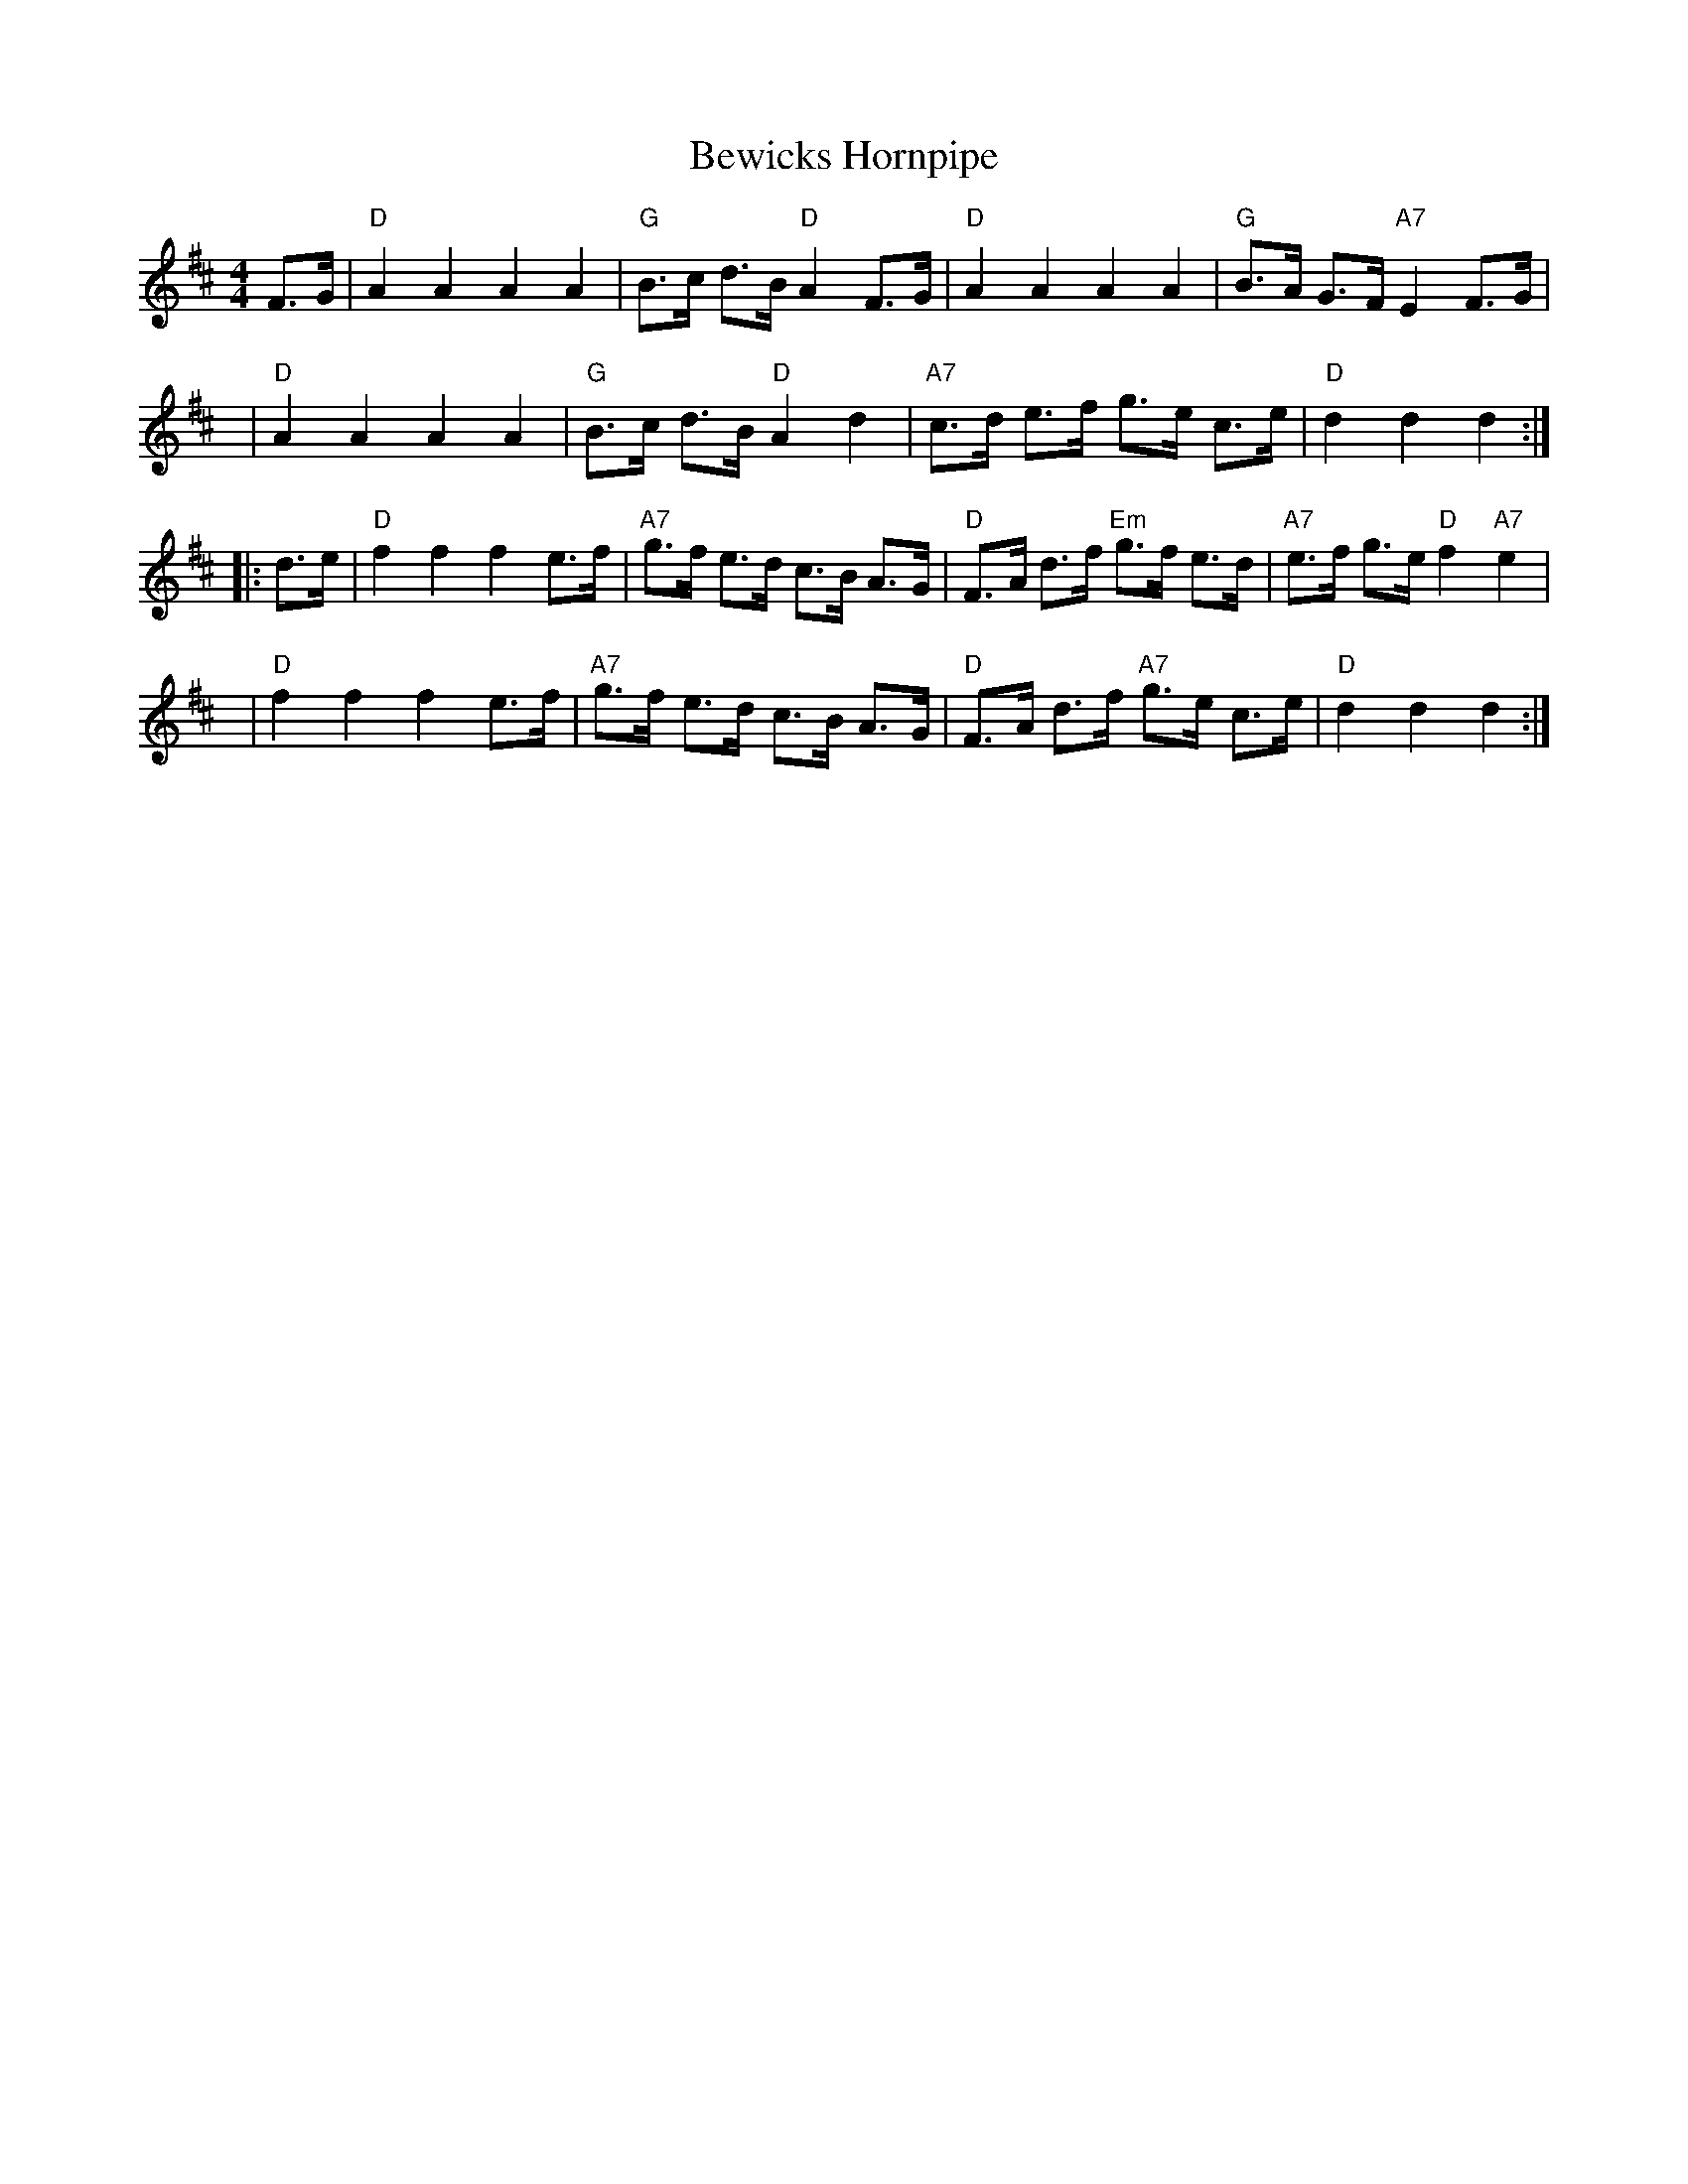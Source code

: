 X: 1
T: Bewicks Hornpipe
R: hornpipe
Z: P J Headford (converted to dotted notation by John Chambers)
M: 4/4
L: 1/8
%Q: 1/4=140
K: D
  F>G | "D"A2 A2 A2 A2 | "G"B>c d>B "D"A2 F>G | "D"A2 A2 A2 A2 | "G"B>A G>F "A7"E2 F>G |
  y6  | "D"A2 A2 A2 A2 | "G"B>c d>B "D"A2 d2 | "A7"c>d e>f g>e c>e | "D"d2 d2 d2 :|
|:d>e | "D"f2 f2 f2 e>f | "A7"g>f e>d c>B A>G | "D"F>A d>f "Em"g>f e>d | "A7"e>f g>e "D"f2"A7"e2 |
  y6  | "D"f2 f2 f2 e>f | "A7"g>f e>d c>B A>G | "D"F>A d>f "A7"g>e c>e | "D"d2 d2 d2 :|]
